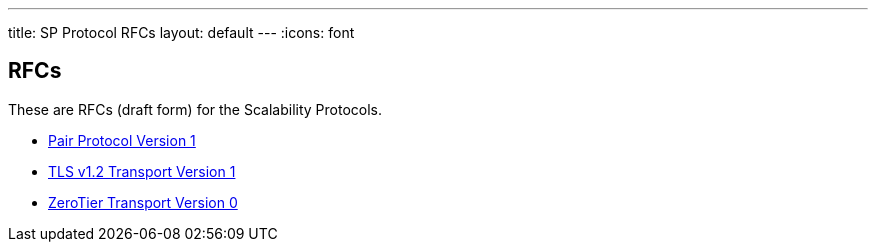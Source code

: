 ---
title: SP Protocol RFCs
layout: default
---
:icons: font

== RFCs

These are RFCs (draft form) for the Scalability Protocols.

* <<sp-pair-v1.adoc#,Pair Protocol Version 1>>
* <<sp-tls-v1.adoc#,TLS v1.2 Transport Version 1>>
* <<sp-zerotier-v0.adoc#,ZeroTier Transport Version 0>>
